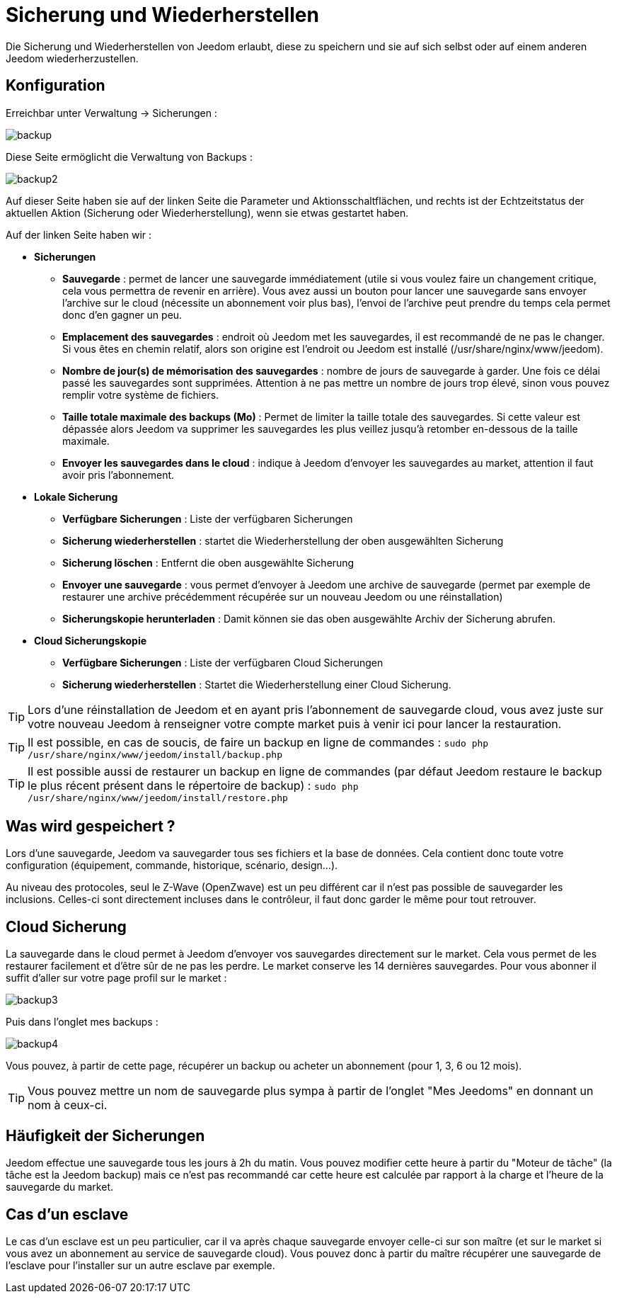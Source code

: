 = Sicherung und Wiederherstellen

Die Sicherung und Wiederherstellen von Jeedom erlaubt, diese zu speichern und sie auf sich selbst oder auf einem anderen Jeedom wiederherzustellen.

== Konfiguration

Erreichbar unter Verwaltung -> Sicherungen : 

image::../images/backup.png[]

Diese Seite ermöglicht die Verwaltung von Backups : 

image::../images/backup2.png[]

Auf dieser Seite haben sie auf der linken Seite die Parameter und Aktionsschaltflächen, und rechts ist der Echtzeitstatus der aktuellen Aktion (Sicherung oder Wiederherstellung), wenn sie etwas gestartet haben.  

Auf der linken Seite haben wir : 

* *Sicherungen*
** *Sauvegarde* : permet de lancer une sauvegarde immédiatement (utile si vous voulez faire un changement critique, cela vous permettra de revenir en arrière). Vous avez aussi un bouton pour lancer une sauvegarde sans envoyer l'archive sur le cloud (nécessite un abonnement voir plus bas), l'envoi de l'archive peut prendre du temps cela permet donc d'en gagner un peu.
** *Emplacement des sauvegardes* : endroit où Jeedom met les sauvegardes, il est recommandé de ne pas le changer. Si vous êtes en chemin relatif, alors son origine est l'endroit ou Jeedom est installé (/usr/share/nginx/www/jeedom).
** *Nombre de jour(s) de mémorisation des sauvegardes* : nombre de jours de sauvegarde à garder. Une fois ce délai passé les sauvegardes sont supprimées. Attention à ne pas mettre un nombre de jours trop élevé, sinon vous pouvez remplir votre système de fichiers.
** *Taille totale maximale des backups (Mo)* : Permet de limiter la taille totale des sauvegardes. Si cette valeur est dépassée alors Jeedom va supprimer les sauvegardes les plus veillez jusqu'à retomber en-dessous de la taille maximale.
** *Envoyer les sauvegardes dans le cloud* : indique à Jeedom d'envoyer les sauvegardes au market, attention il faut avoir pris l'abonnement.
* *Lokale Sicherung*
** *Verfügbare Sicherungen* : Liste der verfügbaren Sicherungen
** *Sicherung wiederherstellen* : startet die Wiederherstellung der oben ausgewählten Sicherung
** *Sicherung löschen* : Entfernt die oben ausgewählte Sicherung
** *Envoyer une sauvegarde* : vous permet d'envoyer à Jeedom une archive de sauvegarde (permet par exemple de restaurer une archive précédemment récupérée sur un nouveau Jeedom ou une réinstallation)
** *Sicherungskopie herunterladen* : Damit können sie das oben ausgewählte Archiv der Sicherung abrufen.
* *Cloud Sicherungskopie* 
** *Verfügbare Sicherungen* : Liste der verfügbaren Cloud Sicherungen
** *Sicherung wiederherstellen* : Startet die Wiederherstellung einer Cloud Sicherung.

[TIP]
Lors d'une réinstallation de Jeedom et en ayant pris l'abonnement de sauvegarde cloud, vous avez juste sur votre nouveau Jeedom à renseigner votre compte market puis à venir ici pour lancer la restauration.

[TIP]
Il est possible, en cas de soucis, de faire un backup en ligne de commandes : `sudo php /usr/share/nginx/www/jeedom/install/backup.php`

[TIP]
Il est possible aussi de restaurer un backup en ligne de commandes (par défaut Jeedom restaure le backup le plus récent présent dans le répertoire de backup) : `sudo php /usr/share/nginx/www/jeedom/install/restore.php`

== Was wird gespeichert ?

Lors d'une sauvegarde, Jeedom va sauvegarder tous ses fichiers et la base de données. Cela contient donc toute votre configuration (équipement, commande, historique, scénario, design...).

Au niveau des protocoles, seul le Z-Wave (OpenZwave) est un peu différent car il n'est pas possible de sauvegarder les inclusions. Celles-ci sont directement incluses dans le contrôleur, il faut donc garder le même pour tout retrouver.

== Cloud Sicherung

La sauvegarde dans le cloud permet à Jeedom d'envoyer vos sauvegardes directement sur le market. Cela vous permet de les restaurer facilement et d'être sûr de ne pas les perdre. Le market conserve les 14 dernières sauvegardes. Pour vous abonner il suffit d'aller sur votre page profil sur le market :

image::../images/backup3.png[]

Puis dans l'onglet mes backups : 

image::../images/backup4.png[]

Vous pouvez, à partir de cette page, récupérer un backup ou acheter un abonnement (pour 1, 3, 6 ou 12 mois).

[TIP]
Vous pouvez mettre un nom de sauvegarde plus sympa à partir de l'onglet "Mes Jeedoms" en donnant un nom à ceux-ci.

== Häufigkeit der Sicherungen

Jeedom effectue une sauvegarde tous les jours à 2h du matin. Vous pouvez modifier cette heure à partir du "Moteur de tâche" (la tâche est la Jeedom backup) mais ce n'est pas recommandé car cette heure est calculée par rapport à la charge et l'heure de la sauvegarde du market.

== Cas d'un esclave

Le cas d'un esclave est un peu particulier, car il va après chaque sauvegarde envoyer celle-ci sur son maître (et sur le market si vous avez un abonnement au service de sauvegarde cloud). Vous pouvez donc à partir du maître récupérer une sauvegarde de l'esclave pour l'installer sur un autre esclave par exemple.

